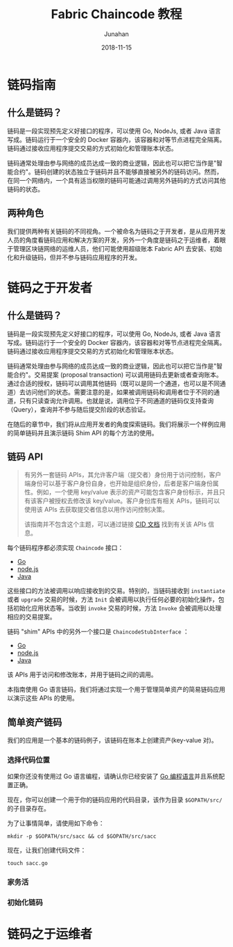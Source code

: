 # -*- mode: org; coding: utf-8; -*-
#+TITLE:                 Fabric Chaincode 教程
#+AUTHOR:                Junahan
#+AUTHOR_LINK:           https://github.com/junahan
#+EMAIL:                 junahan@outlook.com 
#+DATE:                  2018-11-15
#+hugo_base_dir:         ../
#+hugo_auto_set_lastmod: t
#+hugo_tags:             Blockchain Hyperledger Fabric 超级账本 区块链
#+hugo_categories:       Blockchain
#+hugo_keywords:         hyperledger fabric 超级账本
#+hugo_draft:            true
#+LANGUAGE:              CN
#+OPTIONS:               H:3 num:t toc:nil \n:nil @:t ::t |:t ^:t -:t f:t *:t <:t
#+OPTIONS:               TeX:t LaTeX:t skip:nil d:nil todo:t pri:nil tags:not-in-toc
#+INFOJS_OPT:            view:nil toc:nil ltoc:t mouse:underline buttons:0 path:http://orgmode.org/org-info.js
#+LICENSE:               CC BY 4.0

* 链码指南

** 什么是链码？
链码是一段实现预先定义好接口的程序，可以使用 Go, NodeJs, 或者 Java 语言写成。链码运行于一个安全的 Docker 容器内，该容器和对等节点进程完全隔离。链码通过接收应用程序提交交易的方式初始化和管理账本状态。

链码通常处理由参与网络的成员达成一致的商业逻辑，因此也可以把它当作是"智能合约"。链码创建的状态独立于链码并且不能够直接被另外的链码访问。然而，在同一个网络内，一个具有适当权限的链码可能通过调用另外链码的方式访问其他链码的状态。

** 两种角色
我们提供两种有关链码的不同视角。一个被命名为链码之于开发者，是从应用开发人员的角度看链码应用和解决方案的开发，另外一个角度是链码之于运维者，着眼于管理区块链网络的运维人员，他们可能使用超级账本 Fabric API 去安装、初始化和升级链码，但并不参与链码应用程序的开发。

* 链码之于开发者
** 什么是链码？
链码是一段实现预先定义好接口的程序，可以使用 Go, NodeJs, 或者 Java 语言写成。链码运行于一个安全的 Docker 容器内，该容器和对等节点进程完全隔离。链码通过接收应用程序提交交易的方式初始化和管理账本状态。

链码通常处理由参与网络的成员达成一致的商业逻辑，因此也可以把它当作是"智能合约"。交易提案 (proposal transaction) 可以调用链码去更新或者查询账本。通过合适的授权，链码可以调用其他链码（既可以是同一个通道，也可以是不同通道）去访问他们的状态。需要注意的是，如果被调用链码和调用者位于不同的通道，只有只读查询允许调用。也就是说，调用位于不同通道的链码仅支持查询（Query），查询并不参与随后提交阶段的状态验证。

在随后的章节中，我们将从应用开发者的角度探索链码。我们将展示一个样例应用的简单链码并且演示链码 Shim API 的每个方法的使用。

** 链码 API
#+BEGIN_QUOTE NOTE
有另外一套链码 APIs，其允许客户端（提交者）身份用于访问控制，客户端身份可以基于客户身份自身，也开始是组织身份，后者是客户端身份属性。例如，一个使用 key/value 表示的资产可能包含客户身份标示，并且只有该客户被授权去修改该 key/value。客户身份库有相关 APIs，链码可以使用该 APIs 去获取提交者信息以用作访问控制决策。

该指南并不包含这个主题，可以通过链接 [[https://github.com/hyperledger/fabric/blob/master/core/chaincode/lib/cid/README.md][CID 文档]] 找到有关该 APIs 信息。
#+END_QUOTE

每个链码程序都必须实现 =Chaincode= 接口：

- [[https://godoc.org/github.com/hyperledger/fabric/core/chaincode/shim#Chaincode][Go]]
- [[https://fabric-shim.github.io/ChaincodeInterface.html][node.js]]
- [[https://fabric-chaincode-java.github.io/org/hyperledger/fabric/shim/Chaincode.html][Java]]

这些接口的方法被调用以响应接收到的交易。特别的，当链码接收到 =instantiate= 或者 =upgrade= 交易的时候，方法 =Init= 会被调用以执行任何必要的初始化操作，包括初始化应用状态等。当收到 =invoke= 交易的时候，方法 =Invoke= 会被调用以处理相应的交易提案。

链码 "shim" APIs 中的另外一个接口是 =ChaincodeStubInterface= ：

- [[https://godoc.org/github.com/hyperledger/fabric/core/chaincode/shim#ChaincodeStubInterface][Go]]
- [[https://fabric-shim.github.io/ChaincodeStub.html][node.js]]
- [[https://fabric-chaincode-java.github.io/org/hyperledger/fabric/shim/ChaincodeStub.html][Java]]

该 APIs 用于访问和修改账本，并用于链码之间的调用。

本指南使用 Go 语言链码，我们将通过实现一个用于管理简单资产的简易链码应用以演示这些 APIs 的使用。

** 简单资产链码
我们的应用是一个基本的链码例子，该链码在账本上创建资产(key-value 对)。

*** 选择代码位置
如果你还没有使用过 Go 语言编程，请确认你已经安装了 [[https://hyperledger-fabric.readthedocs.io/en/latest/prereqs.html#golang][Go 编程语言]]并且系统配置正确。

现在，你可以创建一个用于你的链码应用的代码目录，该作为目录 =$GOPATH/src/= 的子目录存在。

为了让事情简单，请使用如下命令：
#+BEGIN_SRC shell
mkdir -p $GOPATH/src/sacc && cd $GOPATH/src/sacc
#+END_SRC

现在，让我们创建代码文件：
#+BEGIN_SRC shell
touch sacc.go
#+END_SRC

*** 家务活


*** 初始化链码

* 链码之于运维者
